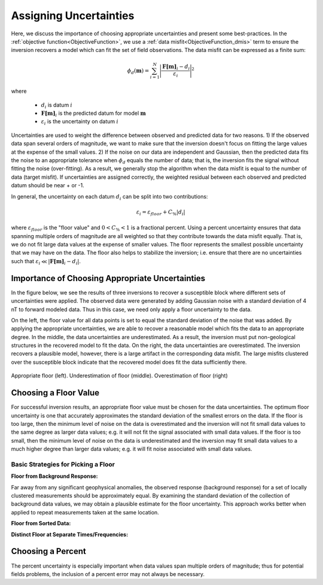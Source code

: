 .. _AtoZUncertainties:

Assigning Uncertainties
=======================

Here, we discuss the importance of choosing appropriate uncertainties and present some best-practices. In the :ref:`objective function<ObjectiveFunction>`, we use a :ref:`data misfit<ObjectiveFunction_dmis>` term to ensure the inversion recovers a model which can fit the set of field observations. The data misfit can be expressed as a finite sum:

.. math::
	\phi_d (\mathbf{m}) = \sum_{i=1}^N \Bigg | \frac{\mathbf{F[m]}_i - d_i}{\varepsilon_i} \Bigg |^2
	:name: eq1

where

	- :math:`d_i` is datum :math:`i`
	- :math:`\mathbf{F[m]}_i` is the predicted datum for model :math:`\mathbf{m}`
	- :math:`\varepsilon_i` is the uncertainty on datum :math:`i`


Uncertainties are used to weight the difference between observed and predicted data for two reasons. 1) If the observed data span several orders of magnitude, we want to make sure that the inversion doesn't focus on fitting the large values at the expense of the small values. 2) If the noise on our data are independent and Gaussian, then the predicted data fits the noise to an appropriate tolerance when :math:`\phi_d` equals the number of data; that is, the inversion fits the signal without fitting the noise (over-fitting). As a result, we generally stop the algorithm when the data misfit is equal to the number of data (target misfit). If uncertainties are assigned correctly, the weighted residual between each observed and predicted datum should be near + or -1.

In general, the uncertainty on each datum :math:`d_i` can be split into two contributions:

.. math::
	\varepsilon_i = \varepsilon_{floor} + C_\% |d_i |


where :math:`\varepsilon_{floor}` is the "floor value" and :math:`0 < C_\% < 1` is a fractional percent. Using a percent uncertainty ensures that data spanning multiple orders of magnitude are all weighted so that they contribute towards the data misfit equally. That is, we do not fit large data values at the expense of smaller values. The floor represents the smallest possible uncertainty that we may have on the data. The floor also helps to stabilize the inversion; i.e. ensure that there are no uncertainties such that :math:`\varepsilon_i \ll |\mathbf{F[m]}_i - d_i |`.


Importance of Choosing Appropriate Uncertainties
------------------------------------------------

In the figure below, we see the results of three inversions to recover a susceptible block where different sets of uncertainties were applied. The observed data were generated by adding Gaussian noise with a standard deviation of 4 nT to forward modeled data. Thus in this case, we need only apply a floor uncertainty to the data.

On the left, the floor value for all data points is set to equal the standard deviation of the noise that was added. By applying the appropriate uncertainties, we are able to recover a reasonable model which fits the data to an appropriate degree. In the middle, the data uncertainties are underestimated. As a result, the inversion must put non-geological structures in the recovered model to fit the data. On the right, the data uncertainties are overestimated. The inversion recovers a plausible model, however, there is a large artifact in the corresponding data misfit. The large misfits clustered over the susceptible block indicate that the recovered model does fit the data sufficiently there.


.. figure:: ../../../images/InversionFundamentals/uncertainties_floor.png
    :align: center
    :width: 700

    Appropriate floor (left). Underestimation of floor (middle). Overestimation of floor (right)


Choosing a Floor Value
----------------------

For successful inversion results, an appropriate floor value must be chosen for the data uncertainties. The optimum floor uncertainty is one that accurately approximates the standard deviation of the smallest errors on the data. If the floor is too large, then the minimum level of noise on the data is overestimated and the inversion will not fit small data values to the same degree as larger data values; e.g. it will not fit the signal associated with small data values. If the floor is too small, then the minimum level of noise on the data is underestimated and the inversion may fit small data values to a much higher degree than larger data values; e.g. it will fit noise associated with small data values.



Basic Strategies for Picking a Floor
^^^^^^^^^^^^^^^^^^^^^^^^^^^^^^^^^^^^

**Floor from Background Response:**

Far away from any significant geophysical anomalies, the observed response (background response) for a set of locally clustered measurements should be approximately equal. By examining the standard deviation of the collection of background data values, we may obtain a plausible estimate for the floor uncertainty. This approach works better when applied to repeat measurements taken at the same location.

**Floor from Sorted Data:**





**Distinct Floor at Separate Times/Frequencies:**




Choosing a Percent
------------------

The percent uncertainty is especially important when data values span multiple orders of magnitude; thus for potential fields problems, the inclusion of a percent error may not always be necessary.











